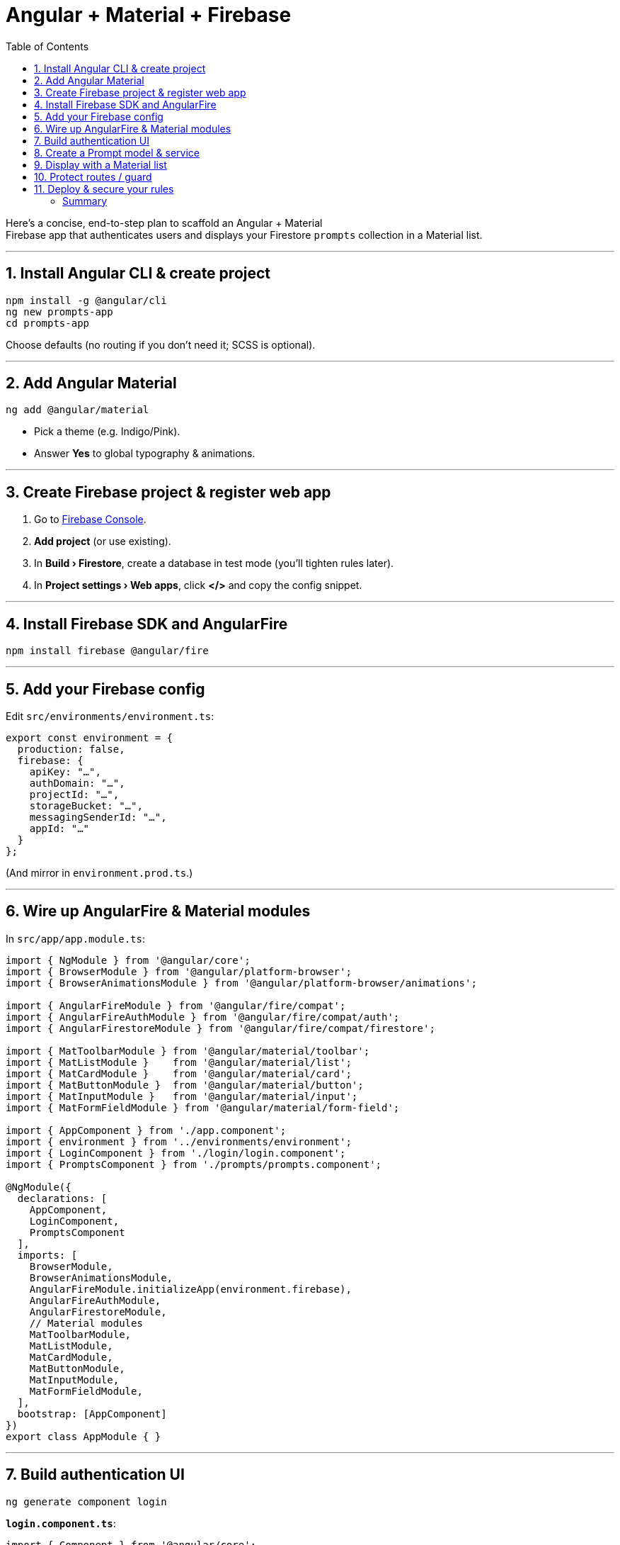 = Angular + Material + Firebase
:source-highlighter: pygments
:icons: font
:toc: left
:toclevels: 4

Here’s a concise, end-to-step plan to scaffold an Angular + Material +
Firebase app that authenticates users and displays your Firestore
`+prompts+` collection in a Material list.

'''''

== 1. Install Angular CLI & create project

[source,bash]
----
npm install -g @angular/cli
ng new prompts-app
cd prompts-app
----

Choose defaults (no routing if you don’t need it; SCSS is optional).

'''''

== 2. Add Angular Material

[source,bash]
----
ng add @angular/material
----

* Pick a theme (e.g. Indigo/Pink).
* Answer *Yes* to global typography & animations.

'''''

== 3. Create Firebase project & register web app

[arabic]
. Go to https://console.firebase.google.com/[Firebase Console].
. *Add project* (or use existing).
. In *Build › Firestore*, create a database in test mode (you’ll tighten
rules later).
. In *Project settings › Web apps*, click *</>* and copy the config
snippet.

'''''

== 4. Install Firebase SDK and AngularFire

[source,bash]
----
npm install firebase @angular/fire
----

'''''

== 5. Add your Firebase config

Edit `+src/environments/environment.ts+`:

[source,ts]
----
export const environment = {
  production: false,
  firebase: {
    apiKey: "…",
    authDomain: "…",
    projectId: "…",
    storageBucket: "…",
    messagingSenderId: "…",
    appId: "…"
  }
};
----

(And mirror in `+environment.prod.ts+`.)

'''''

== 6. Wire up AngularFire & Material modules

In `+src/app/app.module.ts+`:

[source,ts]
----
import { NgModule } from '@angular/core';
import { BrowserModule } from '@angular/platform-browser';
import { BrowserAnimationsModule } from '@angular/platform-browser/animations';

import { AngularFireModule } from '@angular/fire/compat';
import { AngularFireAuthModule } from '@angular/fire/compat/auth';
import { AngularFirestoreModule } from '@angular/fire/compat/firestore';

import { MatToolbarModule } from '@angular/material/toolbar';
import { MatListModule }    from '@angular/material/list';
import { MatCardModule }    from '@angular/material/card';
import { MatButtonModule }  from '@angular/material/button';
import { MatInputModule }   from '@angular/material/input';
import { MatFormFieldModule } from '@angular/material/form-field';

import { AppComponent } from './app.component';
import { environment } from '../environments/environment';
import { LoginComponent } from './login/login.component';
import { PromptsComponent } from './prompts/prompts.component';

@NgModule({
  declarations: [
    AppComponent,
    LoginComponent,
    PromptsComponent
  ],
  imports: [
    BrowserModule,
    BrowserAnimationsModule,
    AngularFireModule.initializeApp(environment.firebase),
    AngularFireAuthModule,
    AngularFirestoreModule,
    // Material modules
    MatToolbarModule,
    MatListModule,
    MatCardModule,
    MatButtonModule,
    MatInputModule,
    MatFormFieldModule,
  ],
  bootstrap: [AppComponent]
})
export class AppModule { }
----

'''''

== 7. Build authentication UI

[source,bash]
----
ng generate component login
----

*`+login.component.ts+`*:

[source,ts]
----
import { Component } from '@angular/core';
import { AngularFireAuth } from '@angular/fire/compat/auth';

@Component({
  selector: 'app-login',
  templateUrl: './login.component.html'
})
export class LoginComponent {
  email = '';
  password = '';
  constructor(private afAuth: AngularFireAuth) {}

  async signIn() {
    await this.afAuth.signInWithEmailAndPassword(this.email, this.password);
  }
  async signOut() {
    await this.afAuth.signOut();
  }
}
----

*`+login.component.html+`*:

[source,html]
----
<mat-card class="login-card">
  <h2>Login</h2>
  <mat-form-field appearance="fill">
    <mat-label>Email</mat-label>
    <input matInput [(ngModel)]="email">
  </mat-form-field>
  <mat-form-field appearance="fill">
    <mat-label>Password</mat-label>
    <input matInput type="password" [(ngModel)]="password">
  </mat-form-field>
  <button mat-raised-button color="primary" (click)="signIn()">Sign In</button>
  <button mat-button (click)="signOut()">Sign Out</button>
</mat-card>
----

____
Don’t forget to import `+FormsModule+` in `+AppModule+` if you use
`+[(ngModel)]+`.
____

'''''

== 8. Create a Prompt model & service

[source,bash]
----
ng generate interface prompt --type=model
ng generate service prompt
----

*`+prompt.model.ts+`*:

[source,ts]
----
export interface Prompt {
  name: string;
  note: string;
  tags?: string[];
  updated_at: Date;
}
----

*`+prompt.service.ts+`*:

[source,ts]
----
import { Injectable } from '@angular/core';
import { AngularFirestore } from '@angular/fire/compat/firestore';
import { AngularFireAuth } from '@angular/fire/compat/auth';
import { Observable, of } from 'rxjs';
import { switchMap, map } from 'rxjs/operators';
import { Prompt } from './prompt.model';

@Injectable({ providedIn: 'root' })
export class PromptService {
  constructor(
    private afs: AngularFirestore,
    private afAuth: AngularFireAuth
  ) {}

  getPrompts(): Observable<Prompt[]> {
    return this.afAuth.authState.pipe(
      switchMap(user => {
        if (!user) return of([]);
        return this.afs.collection<Prompt>('prompts', ref =>
          ref.orderBy('updated_at','desc')
        )
        .snapshotChanges().pipe(
          map(actions =>
            actions.map(a => {
              const d = a.payload.doc.data() as any;
              return { ...d, updated_at: d.updated_at.toDate() } as Prompt;
            })
          )
        );
      })
    );
  }
}
----

'''''

== 9. Display with a Material list

[source,bash]
----
ng generate component prompts
----

*`+prompts.component.ts+`*:

[source,ts]
----
import { Component, OnInit } from '@angular/core';
import { Observable } from 'rxjs';
import { PromptService } from '../prompt.service';
import { Prompt } from '../prompt.model';

@Component({
  selector: 'app-prompts',
  templateUrl: './prompts.component.html'
})
export class PromptsComponent implements OnInit {
  prompts$: Observable<Prompt[]>;
  constructor(private ps: PromptService) {}
  ngOnInit() {
    this.prompts$ = this.ps.getPrompts();
  }
}
----

*`+prompts.component.html+`*:

[source,html]
----
<mat-toolbar color="primary">My Prompts</mat-toolbar>
<mat-list>
  <mat-list-item *ngFor="let p of prompts$ | async">
    <mat-card class="w-full">
      <mat-card-title>{{ p.name }}</mat-card-title>
      <mat-card-content>
        <p>{{ p.note }}</p>
        <p *ngIf="p.tags?.length">
          <strong>Tags:</strong> {{ p.tags.join(', ') }}
        </p>
      </mat-card-content>
      <mat-card-footer>
        <small>Updated: {{ p.updated_at | date:'medium' }}</small>
      </mat-card-footer>
    </mat-card>
  </mat-list-item>
</mat-list>
----

'''''

== 10. Protect routes / guard

If you want to prevent unauthenticated access, add:

[source,bash]
----
ng generate guard auth
----

*`+auth.guard.ts+`* (simplified):

[source,ts]
----
import { Injectable } from '@angular/core';
import { CanActivate, Router } from '@angular/router';
import { AngularFireAuth } from '@angular/fire/compat/auth';
import { map } from 'rxjs/operators';

@Injectable({ providedIn: 'root' })
export class AuthGuard implements CanActivate {
  constructor(private afAuth: AngularFireAuth, private router: Router) {}
  canActivate() {
    return this.afAuth.authState.pipe(
      map(user => {
        if (user) return true;
        this.router.navigate(['/login']);
        return false;
      })
    );
  }
}
----

And in your `+AppRoutingModule+`:

[source,ts]
----
const routes: Routes = [
  { path: 'login', component: LoginComponent },
  { path: 'prompts', component: PromptsComponent, canActivate: [AuthGuard] },
  { path: '**', redirectTo: 'prompts' }
];
----

'''''

== 11. Deploy & secure your rules

[arabic]
. Update your Firestore rules to:
+
[source,js]
----
match /prompts/{doc} {
  allow read, write: if request.auth != null;
}
----
. Test with the Firebase emulator or on your live project.
. Deploy:
+
[source,bash]
----
ng build --prod
firebase deploy
----

'''''

=== Summary

[arabic]
. Scaffold Angular + Material.
. Register your Firebase app & copy config.
. Install & configure AngularFire + Firestore + Auth modules.
. Build a login form and guard your routes.
. Create a `+PromptService+` that pulls `+prompts+` only for
authenticated users.
. Render them with Angular Material’s list/cards.
. Lock down your Firestore rules to `+request.auth != null+`.

With this in place, signed-in users can view (and—if you add write
methods—create/update) all documents in your `+prompts+` collection, per
your rules.
